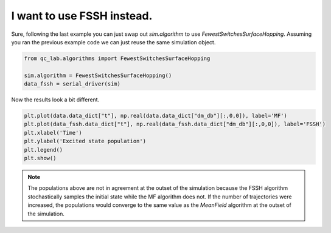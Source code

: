 .. _change-algorithm:

I want to use FSSH instead.
===========================

Sure, following the last example you can just swap out `sim.algorithm` to use `FewestSwitchesSurfaceHopping`.
Assuming you ran the previous example code we can just reuse the same simulation object.

.. code-block:: python


    from qc_lab.algorithms import FewestSwitchesSurfaceHopping

    sim.algorithm = FewestSwitchesSurfaceHopping()
    data_fssh = serial_driver(sim)

Now the results look a bit different.


.. code-block:: python

    plt.plot(data.data_dict["t"], np.real(data.data_dict["dm_db"][:,0,0]), label='MF')
    plt.plot(data_fssh.data_dict["t"], np.real(data_fssh.data_dict["dm_db"][:,0,0]), label='FSSH')
    plt.xlabel('Time')
    plt.ylabel('Excited state population')
    plt.legend()
    plt.show()


.. image:: algorithm_comparison.png
    :alt: Population dynamics.
    :align: center
    :width: 80%


.. note::

    The populations above are not in agreement at the outset of the simulation because the FSSH algorithm 
    stochastically samples the initial state while the MF algorithm does not. If the number of trajectories 
    were increased, the populations would converge to the same value as the `MeanField` algorithm at the outset of the simulation.



.. button-ref:: simulation-settings
    :color: primary
    :shadow:
    :align: center

    I want to run more trajectories.